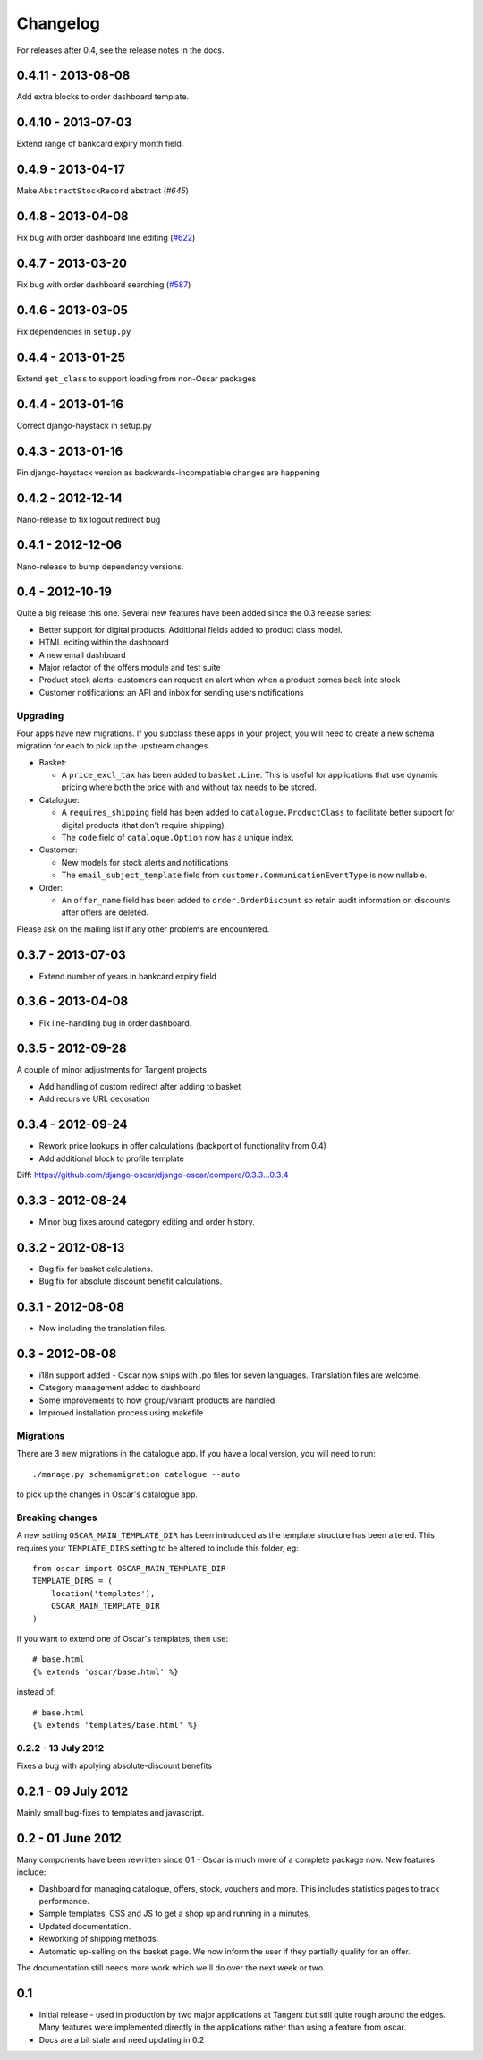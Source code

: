 =========
Changelog
=========

For releases after 0.4, see the release notes in the docs.

0.4.11 - 2013-08-08
-------------------

Add extra blocks to order dashboard template.

0.4.10 - 2013-07-03
-------------------

Extend range of bankcard expiry month field.

0.4.9 - 2013-04-17
------------------

Make ``AbstractStockRecord`` abstract (`#645`)

.. _`#645`: https://github.com/django-oscar/django-oscar/pull/645

0.4.8 - 2013-04-08
------------------

Fix bug with order dashboard line editing (`#622`_)

.. _`#622`: https://github.com/django-oscar/django-oscar/pull/622

0.4.7 - 2013-03-20
------------------

Fix bug with order dashboard searching (`#587`_)

.. _`#587`: https://github.com/django-oscar/django-oscar/pull/587

0.4.6 - 2013-03-05
------------------

Fix dependencies in ``setup.py``

0.4.4 - 2013-01-25
------------------

Extend ``get_class`` to support loading from non-Oscar packages

0.4.4 - 2013-01-16
------------------

Correct django-haystack in setup.py

0.4.3 - 2013-01-16
------------------

Pin django-haystack version as backwards-incompatiable changes are happening

0.4.2 - 2012-12-14
------------------

Nano-release to fix logout redirect bug

0.4.1 - 2012-12-06
------------------

Nano-release to bump dependency versions.

0.4 - 2012-10-19
----------------

Quite a big release this one.  Several new features have been added since the
0.3 release series:

* Better support for digital products.  Additional fields added to product class
  model.
* HTML editing within the dashboard
* A new email dashboard
* Major refactor of the offers module and test suite  
* Product stock alerts: customers can request an alert when when a product comes
  back into stock
* Customer notifications: an API and inbox for sending users notifications

Upgrading
~~~~~~~~~

Four apps have new migrations.  If you subclass these apps in your project, you
will need to create a new schema migration for each to pick up the upstream
changes.

* Basket: 
  
  - A ``price_excl_tax`` has been added to ``basket.Line``.  This is
    useful for applications that use dynamic pricing where both the price with and
    without tax needs to be stored. 

* Catalogue:

  - A ``requires_shipping`` field has been added to ``catalogue.ProductClass``
    to facilitate better support for digital products (that don't require
    shipping).

  - The ``code`` field of ``catalogue.Option`` now has a unique index.

* Customer: 

  - New models for stock alerts and notifications
  - The ``email_subject_template`` field from
    ``customer.CommunicationEventType`` is now nullable.

* Order:

  - An ``offer_name`` field has been added to ``order.OrderDiscount`` so retain
    audit information on discounts after offers are deleted.

Please ask on the mailing list if any other problems are encountered.

0.3.7 - 2013-07-03
------------------
* Extend number of years in bankcard expiry field

0.3.6 - 2013-04-08
-------------------
* Fix line-handling bug in order dashboard.

0.3.5 - 2012-09-28
------------------
A couple of minor adjustments for Tangent projects

* Add handling of custom redirect after adding to basket
* Add recursive URL decoration

0.3.4 - 2012-09-24
------------------

* Rework price lookups in offer calculations (backport of functionality from 0.4)
* Add additional block to profile template

Diff: https://github.com/django-oscar/django-oscar/compare/0.3.3...0.3.4

0.3.3 - 2012-08-24
-------------------

* Minor bug fixes around category editing and order history.

0.3.2 - 2012-08-13
------------------

* Bug fix for basket calculations.
* Bug fix for absolute discount benefit calculations.

0.3.1 - 2012-08-08
------------------

* Now including the translation files.

0.3 - 2012-08-08
----------------

* i18n support added - Oscar now ships with .po files for seven languages.
  Translation files are welcome.
* Category management added to dashboard
* Some improvements to how group/variant products are handled
* Improved installation process using makefile

Migrations
~~~~~~~~~~

There are 3 new migrations in the catalogue app.  If you have a local version,
you will need to run::

    ./manage.py schemamigration catalogue --auto

to pick up the changes in Oscar's catalogue app.

Breaking changes
~~~~~~~~~~~~~~~~

A new setting ``OSCAR_MAIN_TEMPLATE_DIR`` has been introduced
as the template structure has been altered.  This requires your
``TEMPLATE_DIRS`` setting to be altered to include this folder, eg::

    from oscar import OSCAR_MAIN_TEMPLATE_DIR
    TEMPLATE_DIRS = (
        location('templates'),
        OSCAR_MAIN_TEMPLATE_DIR
    )

If you want to extend one of Oscar's templates, then use::

    # base.html
    {% extends 'oscar/base.html' %}

instead of::

    # base.html
    {% extends 'templates/base.html' %}

0.2.2 - 13 July 2012
~~~~~~~~~~~~~~~~~~~~

Fixes a bug with applying absolute-discount benefits


0.2.1 - 09 July 2012
--------------------

Mainly small bug-fixes to templates and javascript.  

0.2 - 01 June 2012
------------------

Many components have been rewritten since 0.1 - Oscar is much more of a complete
package now.  New features include:

* Dashboard for managing catalogue, offers, stock, vouchers and more.  This includes
  statistics pages to track performance.

* Sample templates, CSS and JS to get a shop up and running in a minutes.  

* Updated documentation.

* Reworking of shipping methods.

* Automatic up-selling on the basket page.  We now inform the user if they
  partially qualify for an offer.

The documentation still needs more work which we'll do over the next week or
two.

0.1
---

* Initial release - used in production by two major applications at Tangent but
  still quite rough around the edges.  Many features were implemented directly
  in the applications rather than using a feature from oscar.

* Docs are a bit stale and need updating in 0.2

